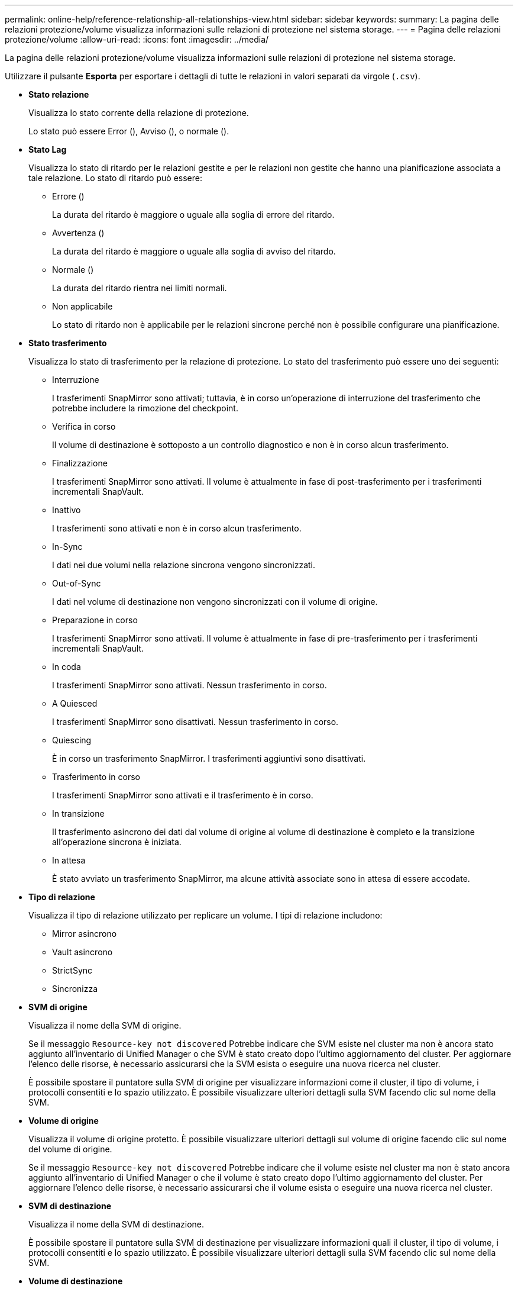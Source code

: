---
permalink: online-help/reference-relationship-all-relationships-view.html 
sidebar: sidebar 
keywords:  
summary: La pagina delle relazioni protezione/volume visualizza informazioni sulle relazioni di protezione nel sistema storage. 
---
= Pagina delle relazioni protezione/volume
:allow-uri-read: 
:icons: font
:imagesdir: ../media/


[role="lead"]
La pagina delle relazioni protezione/volume visualizza informazioni sulle relazioni di protezione nel sistema storage.

Utilizzare il pulsante *Esporta* per esportare i dettagli di tutte le relazioni in valori separati da virgole (`.csv`).

* *Stato relazione*
+
Visualizza lo stato corrente della relazione di protezione.

+
Lo stato può essere Error (image:../media/sev-error-um60.png[""]), Avviso (image:../media/sev-warning-um60.png[""]), o normale (image:../media/sev-normal-um60.png[""]).

* *Stato Lag*
+
Visualizza lo stato di ritardo per le relazioni gestite e per le relazioni non gestite che hanno una pianificazione associata a tale relazione. Lo stato di ritardo può essere:

+
** Errore (image:../media/sev-error-um60.png[""])
+
La durata del ritardo è maggiore o uguale alla soglia di errore del ritardo.

** Avvertenza (image:../media/sev-warning-um60.png[""])
+
La durata del ritardo è maggiore o uguale alla soglia di avviso del ritardo.

** Normale (image:../media/sev-normal-um60.png[""])
+
La durata del ritardo rientra nei limiti normali.

** Non applicabile
+
Lo stato di ritardo non è applicabile per le relazioni sincrone perché non è possibile configurare una pianificazione.



* *Stato trasferimento*
+
Visualizza lo stato di trasferimento per la relazione di protezione. Lo stato del trasferimento può essere uno dei seguenti:

+
** Interruzione
+
I trasferimenti SnapMirror sono attivati; tuttavia, è in corso un'operazione di interruzione del trasferimento che potrebbe includere la rimozione del checkpoint.

** Verifica in corso
+
Il volume di destinazione è sottoposto a un controllo diagnostico e non è in corso alcun trasferimento.

** Finalizzazione
+
I trasferimenti SnapMirror sono attivati. Il volume è attualmente in fase di post-trasferimento per i trasferimenti incrementali SnapVault.

** Inattivo
+
I trasferimenti sono attivati e non è in corso alcun trasferimento.

** In-Sync
+
I dati nei due volumi nella relazione sincrona vengono sincronizzati.

** Out-of-Sync
+
I dati nel volume di destinazione non vengono sincronizzati con il volume di origine.

** Preparazione in corso
+
I trasferimenti SnapMirror sono attivati. Il volume è attualmente in fase di pre-trasferimento per i trasferimenti incrementali SnapVault.

** In coda
+
I trasferimenti SnapMirror sono attivati. Nessun trasferimento in corso.

** A Quiesced
+
I trasferimenti SnapMirror sono disattivati. Nessun trasferimento in corso.

** Quiescing
+
È in corso un trasferimento SnapMirror. I trasferimenti aggiuntivi sono disattivati.

** Trasferimento in corso
+
I trasferimenti SnapMirror sono attivati e il trasferimento è in corso.

** In transizione
+
Il trasferimento asincrono dei dati dal volume di origine al volume di destinazione è completo e la transizione all'operazione sincrona è iniziata.

** In attesa
+
È stato avviato un trasferimento SnapMirror, ma alcune attività associate sono in attesa di essere accodate.



* *Tipo di relazione*
+
Visualizza il tipo di relazione utilizzato per replicare un volume. I tipi di relazione includono:

+
** Mirror asincrono
** Vault asincrono
** StrictSync
** Sincronizza


* *SVM di origine*
+
Visualizza il nome della SVM di origine.

+
Se il messaggio `Resource-key not discovered` Potrebbe indicare che SVM esiste nel cluster ma non è ancora stato aggiunto all'inventario di Unified Manager o che SVM è stato creato dopo l'ultimo aggiornamento del cluster. Per aggiornare l'elenco delle risorse, è necessario assicurarsi che la SVM esista o eseguire una nuova ricerca nel cluster.

+
È possibile spostare il puntatore sulla SVM di origine per visualizzare informazioni come il cluster, il tipo di volume, i protocolli consentiti e lo spazio utilizzato. È possibile visualizzare ulteriori dettagli sulla SVM facendo clic sul nome della SVM.

* *Volume di origine*
+
Visualizza il volume di origine protetto. È possibile visualizzare ulteriori dettagli sul volume di origine facendo clic sul nome del volume di origine.

+
Se il messaggio `Resource-key not discovered` Potrebbe indicare che il volume esiste nel cluster ma non è stato ancora aggiunto all'inventario di Unified Manager o che il volume è stato creato dopo l'ultimo aggiornamento del cluster. Per aggiornare l'elenco delle risorse, è necessario assicurarsi che il volume esista o eseguire una nuova ricerca nel cluster.

* *SVM di destinazione*
+
Visualizza il nome della SVM di destinazione.

+
È possibile spostare il puntatore sulla SVM di destinazione per visualizzare informazioni quali il cluster, il tipo di volume, i protocolli consentiti e lo spazio utilizzato. È possibile visualizzare ulteriori dettagli sulla SVM facendo clic sul nome della SVM.

* *Volume di destinazione*
+
Visualizza il nome del volume di destinazione.

+
È possibile spostare il puntatore su un volume per visualizzare informazioni come l'aggregato contenente il volume, lo spazio di overcommit della quota qtree, lo stato dell'ultima operazione di spostamento del volume e lo spazio allocato nel volume. È inoltre possibile visualizzare i dettagli degli oggetti correlati, ad esempio la SVM a cui appartiene il volume, l'aggregato a cui appartiene il volume e tutti i volumi che appartengono a questo aggregato.

* *Durata ritardo*
+
Visualizza il periodo di tempo in cui i dati sul mirror si trovano indietro rispetto all'origine.

+
La durata del ritardo deve essere vicina o uguale a 0 secondi per le relazioni StrictSync.

* *Ultimo aggiornamento riuscito*
+
Visualizza l'ora dell'ultima operazione SnapMirror o SnapVault eseguita correttamente.

+
L'ultimo aggiornamento riuscito non è applicabile per le relazioni sincrone.

* *Durata ultimo trasferimento*
+
Visualizza il tempo necessario per il completamento dell'ultimo trasferimento dei dati.

+
La durata del trasferimento non è applicabile per le relazioni StrictSync perché il trasferimento deve essere simultaneo.

* *Dimensione ultimo trasferimento*
+
Visualizza le dimensioni, in byte, dell'ultimo trasferimento di dati.

+
La dimensione del trasferimento non è applicabile per le relazioni StrictSync.

* *Relationship Health*
+
Visualizza l'heath di relazione del cluster.

* *Stato di relazione*
+
Visualizza lo stato mirror della relazione SnapMirror.

* *Motivo non corretto*
+
Il motivo per cui la relazione si trova in uno stato malsano.

* *Cluster di origine*
+
Visualizza il nome del cluster di origine per la relazione SnapMirror.

* *Nodo di origine*
+
Visualizza il nome del nodo di origine per la relazione SnapMirror.

* *Cluster di destinazione*
+
Visualizza il nome del cluster di destinazione per la relazione SnapMirror.

* *Nodo di destinazione*
+
Visualizza il nome del nodo di destinazione per la relazione SnapMirror.

* *Priorità trasferimento*
+
Visualizza la priorità di esecuzione di un trasferimento. La priorità di trasferimento è normale o bassa. I trasferimenti con priorità normale vengono pianificati prima dei trasferimenti con priorità bassa.

+
La priorità di trasferimento non è applicabile per le relazioni sincrone perché tutti i trasferimenti sono trattati con la stessa priorità.

* *Policy*
+
Visualizza il criterio di protezione per il volume. È possibile fare clic sul nome del criterio per visualizzare i dettagli associati a tale criterio, incluse le seguenti informazioni:

+
** Priorità di trasferimento
+
Specifica la priorità di esecuzione di un trasferimento per le operazioni asincrone. La priorità di trasferimento è normale o bassa. I trasferimenti con priorità normale vengono pianificati prima dei trasferimenti con priorità bassa. L'impostazione predefinita è normale.

** Ignorare i tempi di accesso
+
Si applica solo alle relazioni SnapVault. Specifica se i trasferimenti incrementali ignorano i file che hanno modificato solo il tempo di accesso. I valori sono vero o Falso. L'impostazione predefinita è Falso.

** Quando la relazione non è sincronizzata
+
Specifica l'azione che ONTAP esegue quando non è possibile sincronizzare una relazione sincrona. Le relazioni StrictSync limitano l'accesso al volume primario in caso di mancata sincronizzazione con il volume secondario. Le relazioni di sincronizzazione non limitano l'accesso al primario in caso di mancata sincronizzazione con il secondario.

** Limite di tentativi
+
Specifica il numero massimo di tentativi di trasferimento manuale o pianificato per una relazione SnapMirror. Il valore predefinito è 8.

** Commenti
+
Fornisce un campo di testo per i commenti specifici per il criterio selezionato.

** Etichetta SnapMirror
+
Specifica l'etichetta SnapMirror per la prima pianificazione associata alla policy di copia Snapshot. L'etichetta SnapMirror viene utilizzata dal sottosistema SnapVault quando si esegue il backup delle copie Snapshot in una destinazione SnapVault.

** Impostazioni di conservazione
+
Specifica il tempo di conservazione dei backup, in base al tempo o al numero di backup.

** Copie Snapshot effettive
+
Specifica il numero di copie Snapshot su questo volume che corrispondono all'etichetta specificata.

** Conservare le copie Snapshot
+
Specifica il numero di copie Snapshot di SnapVault che non vengono eliminate automaticamente anche se viene raggiunto il limite massimo per il criterio. I valori sono vero o Falso. L'impostazione predefinita è Falso.

** Soglia di avviso di conservazione
+
Specifica il limite di copia Snapshot al quale viene inviato un avviso per indicare che il limite massimo di conservazione è quasi raggiunto.



* *Pianificazione*
+
Visualizza il nome del programma di protezione assegnato alla relazione. È possibile fare clic sul nome della pianificazione per visualizzare i dettagli della pianificazione.

+
La pianificazione non è applicabile per le relazioni sincrone.

* *Replica flessibile versione*
+
Visualizza Sì, Sì con opzione di backup o Nessuno.


